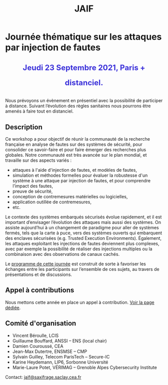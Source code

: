 #+STARTUP: showall
#+OPTIONS: toc:nil
#+title: JAIF

* Journée thématique sur les attaques par injection de fautes

# : attaques physiques, contre-mesures, mécanismes d’évaluation de la robustesse et outlls

#+begin_export html
<p style="text-align:center; font-weight: bold;">
</p>
<p class="alert" style="text-align:center; color: #3B31D9; line-height: 2em; font-size: x-large; font-weight: bold;">
Jeudi 23 Septembre 2021, Paris + distanciel.
<br>
</p>
<center>
</center>
#+end_export
# <p style="text-align:center; font-weight: bold;">
# Amphi Dussane, Ecole Normale Supérieure, 45 rue d’Ulm.  Paris Ve.
# </p>


# *[[./inscription.html][Réservez la date et inscrivez-vous !]]*
Nous prévoyons un évènement en présentiel avec la possibilité de
participer à distance. Suivant l’évolution des règles sanitaires nous
pourrons être amenés à faire tout en distanciel.


** Description


Ce workshop a pour objectif de réunir la communauté de la recherche
française en analyse de fautes sur des systèmes de sécurité, pour
consolider ce savoir-faire et pour faire émerger des recherches plus
globales.  Notre communauté est très avancée sur le plan mondial, et
travaille sur des aspects variés :

+ attaques à l'aide d'injection de fautes, et modèles de fautes,
+ simulation et méthodes formelles pour évaluer la robustesse d'un
  système à une attaque par injection de fautes, et pour comprendre
  l’impact des fautes,
+ preuve de sécurité,
+ conception de contremesures matérielles ou logicielles,
+ application outillée de contremesures,
+ etc.

Le contexte des systèmes embarqués sécurisés évolue
rapidement, et il est important d’envisager l’évolution des
attaques mais aussi des systèmes.
On assiste aujourd’hui à un changement de paradigme pour aller de
systèmes fermés, tels que la carte à puce, vers des systèmes ouverts qui
embarquent des enclaves sécurisées (e.g. Trusted Execution
Environments).  Également, les attaques exploitant les injections de
fautes deviennent plus complexes, avec par exemple la possibilité de
réaliser des injections multiples ou la combinaison avec des
observations de canaux cachés.

Le [[./programme.html][programme de cette journée]] est construit de sorte à favoriser les
échanges entre les participants sur l’ensemble de ces sujets, au
travers de présentations et de discussions.

** Appel à contributions


Nous mettons cette année en place un appel
à contribution. [[./cfp.html][Voir la page dédiée]].



** Comité d'organisation

+   Vincent Béroulle, LCIS
+   Guillaume Bouffard,  ANSSI -- ENS (local chair)
+   Damien Couroussé, CEA
+   Jean-Max Dutertre, ENSMSE -- CMP
+   Sylvain Guilley, Telecom ParisTech -- Secure-IC
+   Karine Heydemann, LIP6, Sorbonne Université
+   Marie-Laure Potet, VÉRIMAG -- Grenoble Alpes Cybersecurity Institute

Contact: [[mailto:jaif@saxifrage.saclay.cea.fr][jaif@saxifrage.saclay.cea.fr]]

# ** Soutien institutionnel

# JAIF est une journée thématique du [[https://gdr-securite.irisa.fr][GDR Sécurité Informatique]].
# La journée est organisée avec le soutien logistique et financier :
# - du [[https://gdr-securite.irisa.fr][GDR Sécurité Informatique]],
# - de l'[[https://www.ens.fr][ENS]],
# - du [[https://cybersecurity.univ-grenoble-alpes.fr][Cybersecurity Institute]] de l'Université Grenoble Alpes.

# #+BEGIN_EXPORT html
# <center>
# <p>
# <a href="https://gdr-securite.irisa.fr">
# <img src="./media/logo_cnrs.png" alt="Logo CNRS" title="CNRS" data-align="center" height="100" /></a>

#  
# <a href="https://gdr-securite.irisa.fr/index.html"><img
#      src="./media/GDR_logo_04-vecto-01.png" alt="Logo GDR sécurité"
#      title="GDR Sécurité Informatique"
#      data-align="center" height="100" /></a>

# <a href="https://www.ens.fr">
# <img src="./media/logo_ENS_PSL.jpg" alt="Logo ENS" title="ENS" data-align="center" height="100" /></a>

#  
# <a href="https://cybersecurity.univ-grenoble-alpes.fr"><img
#      src="./media/logo_GACI.png" alt="Logo GACI"
#      title="Cybersecurity Institute de l'Université Grenoble Alpes"
#      data-align="center" height="100" /></a>
# </p>
# </center>
# #+END_EXPORT

# ** Sponsors

# JAIF est parrainé par :
# - [[https://www.arm.com][ARM]],
# - [[https://www.idemia.com][IDEMIA]],
# - [[https://www.invia.fr][INVIA]], a Thales Company
# - [[https://www.ledger.com][Ledger]],
# - [[https://www.serma-safety-security.com][Serma Safety & Security]].

# #+BEGIN_EXPORT html
# <center>
# <p>
# <a href="https://www.arm.com">
# <img src="./media/logo_ARM.png" alt="Logo ARM" title="ARM" data-align="center" height="80" /></a>

#  
# <a href="https://www.idemia.com">
# <img src="./media/logo_IDEMIA.png" alt="Logo IDEMIA" title="IDEMIA" data-align="center" height="80" /></a>

#  
# <a href="https://www.invia.fr">
# <img src="./media/logo_INVIA.jpeg" alt="Logo INVIA" title="INVIA, a Thales Company" data-align="center" height="80" /></a>

#  
# <a href="https://www.ledger.com">
# <img src="./media/logo_Ledger.png" alt="Logo Ledger" title="Ledger" data-align="center" height="80" /></a>

#  
# <a href="https://www.serma-safety-security.com">
# <img src="./media/logo_Serma.jpg" alt="Logo Serma" title="Serma" data-align="center" height="80" /></a>
# </p>
# </center>
# #+END_EXPORT

